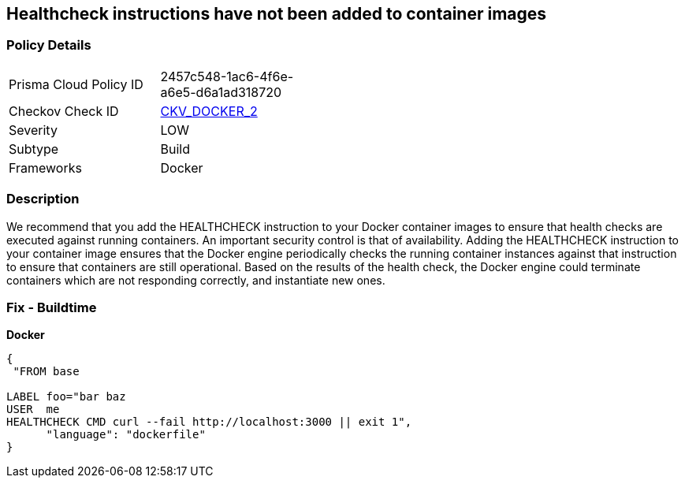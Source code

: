 == Healthcheck instructions have not been added to container images


=== Policy Details 

[width=45%]
[cols="1,1"]
|=== 
|Prisma Cloud Policy ID 
| 2457c548-1ac6-4f6e-a6e5-d6a1ad318720

|Checkov Check ID 
| https://github.com/bridgecrewio/checkov/tree/master/checkov/dockerfile/checks/HealthcheckExists.py[CKV_DOCKER_2]

|Severity
|LOW

|Subtype
|Build

|Frameworks
|Docker

|=== 



=== Description 


We recommend that you add the HEALTHCHECK instruction to your Docker container images  to ensure that health checks are executed against running containers.
An important security control is that of availability.
Adding the HEALTHCHECK instruction to your container image ensures that the Docker engine periodically checks the running container instances against that instruction to ensure that containers are still operational.
Based on the results of the health check, the Docker engine could terminate containers which are not responding correctly, and instantiate new ones.

=== Fix - Buildtime


*Docker* 




[source,dockerfile]
----
{
 "FROM base

LABEL foo="bar baz
USER  me
HEALTHCHECK CMD curl --fail http://localhost:3000 || exit 1",
      "language": "dockerfile"
}
----
